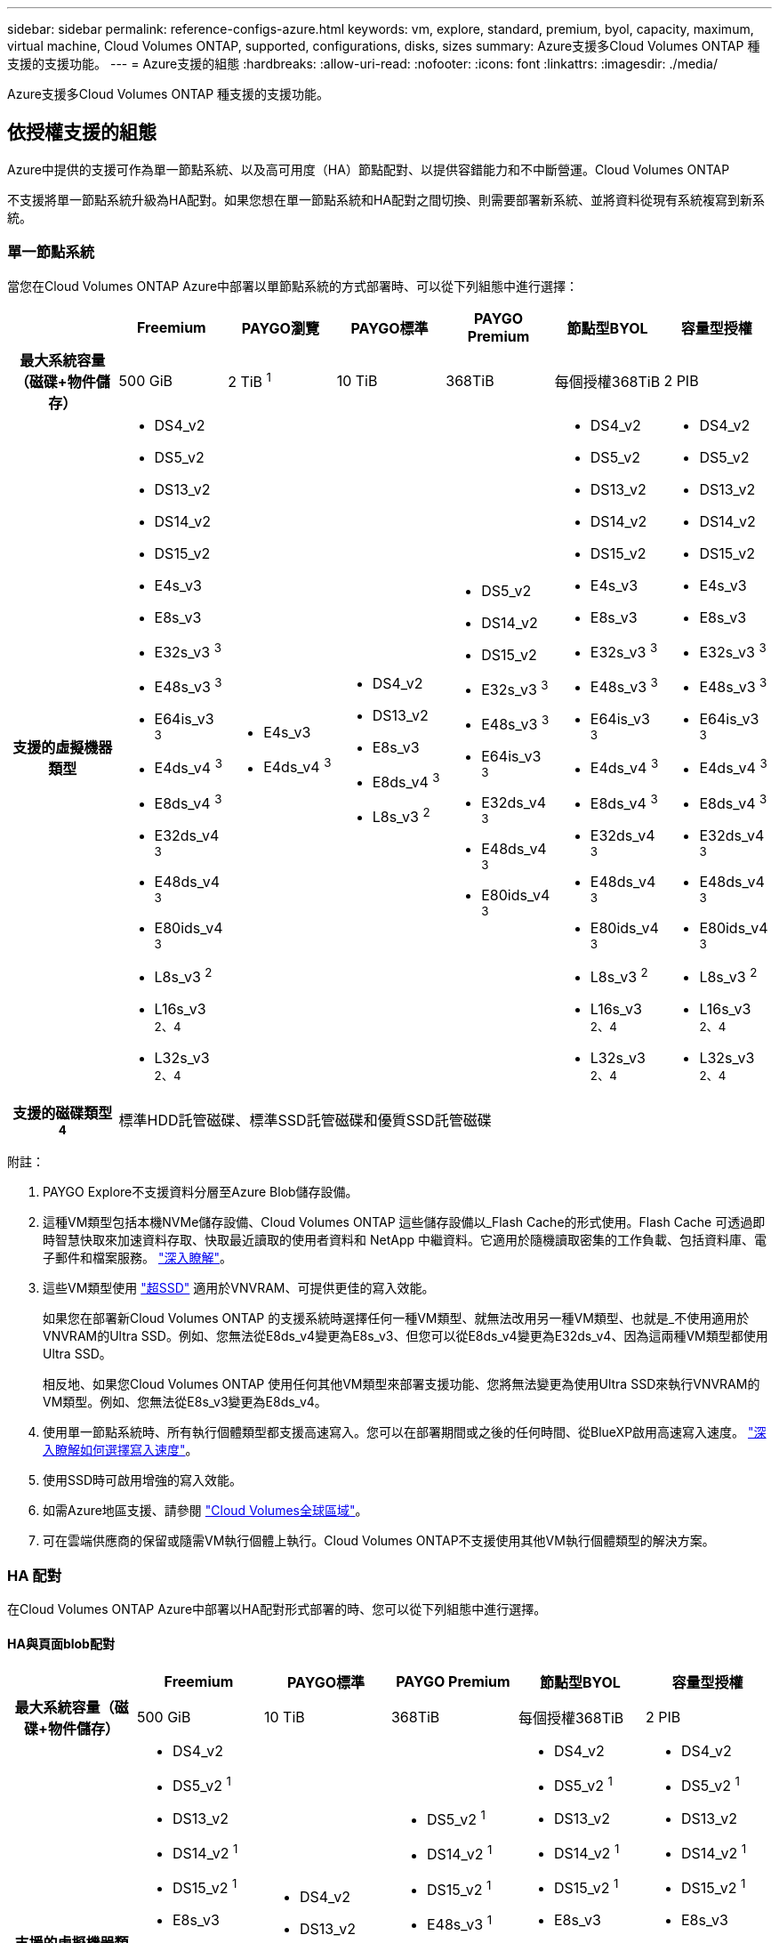 ---
sidebar: sidebar 
permalink: reference-configs-azure.html 
keywords: vm, explore, standard, premium, byol, capacity, maximum, virtual machine, Cloud Volumes ONTAP, supported, configurations, disks, sizes 
summary: Azure支援多Cloud Volumes ONTAP 種支援的支援功能。 
---
= Azure支援的組態
:hardbreaks:
:allow-uri-read: 
:nofooter: 
:icons: font
:linkattrs: 
:imagesdir: ./media/


[role="lead"]
Azure支援多Cloud Volumes ONTAP 種支援的支援功能。



== 依授權支援的組態

Azure中提供的支援可作為單一節點系統、以及高可用度（HA）節點配對、以提供容錯能力和不中斷營運。Cloud Volumes ONTAP

不支援將單一節點系統升級為HA配對。如果您想在單一節點系統和HA配對之間切換、則需要部署新系統、並將資料從現有系統複寫到新系統。



=== 單一節點系統

當您在Cloud Volumes ONTAP Azure中部署以單節點系統的方式部署時、可以從下列組態中進行選擇：

[cols="h,d,d,d,d,d,d"]
|===
|  | Freemium | PAYGO瀏覽 | PAYGO標準 | PAYGO Premium | 節點型BYOL | 容量型授權 


| 最大系統容量（磁碟+物件儲存） | 500 GiB | 2 TiB ^1^ | 10 TiB | 368TiB | 每個授權368TiB | 2 PIB 


| 支援的虛擬機器類型  a| 
* DS4_v2
* DS5_v2
* DS13_v2
* DS14_v2
* DS15_v2
* E4s_v3
* E8s_v3
* E32s_v3 ^3^
* E48s_v3 ^3^
* E64is_v3 ^3^
* E4ds_v4 ^3^
* E8ds_v4 ^3^
* E32ds_v4 ^3^
* E48ds_v4 ^3^
* E80ids_v4 ^3^
* L8s_v3 ^2^
* L16s_v3 ^2、4^
* L32s_v3 ^2、4^

 a| 
* E4s_v3
* E4ds_v4 ^3^

 a| 
* DS4_v2
* DS13_v2
* E8s_v3
* E8ds_v4 ^3^
* L8s_v3 ^2^

 a| 
* DS5_v2
* DS14_v2
* DS15_v2
* E32s_v3 ^3^
* E48s_v3 ^3^
* E64is_v3 ^3^
* E32ds_v4 ^3^
* E48ds_v4 ^3^
* E80ids_v4 ^3^

 a| 
* DS4_v2
* DS5_v2
* DS13_v2
* DS14_v2
* DS15_v2
* E4s_v3
* E8s_v3
* E32s_v3 ^3^
* E48s_v3 ^3^
* E64is_v3 ^3^
* E4ds_v4 ^3^
* E8ds_v4 ^3^
* E32ds_v4 ^3^
* E48ds_v4 ^3^
* E80ids_v4 ^3^
* L8s_v3 ^2^
* L16s_v3 ^2、4^
* L32s_v3 ^2、4^

 a| 
* DS4_v2
* DS5_v2
* DS13_v2
* DS14_v2
* DS15_v2
* E4s_v3
* E8s_v3
* E32s_v3 ^3^
* E48s_v3 ^3^
* E64is_v3 ^3^
* E4ds_v4 ^3^
* E8ds_v4 ^3^
* E32ds_v4 ^3^
* E48ds_v4 ^3^
* E80ids_v4 ^3^
* L8s_v3 ^2^
* L16s_v3 ^2、4^
* L32s_v3 ^2、4^




| 支援的磁碟類型^4^ 6+| 標準HDD託管磁碟、標準SSD託管磁碟和優質SSD託管磁碟 
|===
附註：

. PAYGO Explore不支援資料分層至Azure Blob儲存設備。
. 這種VM類型包括本機NVMe儲存設備、Cloud Volumes ONTAP 這些儲存設備以_Flash Cache的形式使用。Flash Cache 可透過即時智慧快取來加速資料存取、快取最近讀取的使用者資料和 NetApp 中繼資料。它適用於隨機讀取密集的工作負載、包括資料庫、電子郵件和檔案服務。 https://docs.netapp.com/us-en/cloud-manager-cloud-volumes-ontap/concept-flash-cache.html["深入瞭解"^]。
. 這些VM類型使用 https://docs.microsoft.com/en-us/azure/virtual-machines/windows/disks-enable-ultra-ssd["超SSD"^] 適用於VNVRAM、可提供更佳的寫入效能。
+
如果您在部署新Cloud Volumes ONTAP 的支援系統時選擇任何一種VM類型、就無法改用另一種VM類型、也就是_不使用適用於VNVRAM的Ultra SSD。例如、您無法從E8ds_v4變更為E8s_v3、但您可以從E8ds_v4變更為E32ds_v4、因為這兩種VM類型都使用Ultra SSD。

+
相反地、如果您Cloud Volumes ONTAP 使用任何其他VM類型來部署支援功能、您將無法變更為使用Ultra SSD來執行VNVRAM的VM類型。例如、您無法從E8s_v3變更為E8ds_v4。

. 使用單一節點系統時、所有執行個體類型都支援高速寫入。您可以在部署期間或之後的任何時間、從BlueXP啟用高速寫入速度。 https://docs.netapp.com/us-en/cloud-manager-cloud-volumes-ontap/concept-write-speed.html["深入瞭解如何選擇寫入速度"^]。
. 使用SSD時可啟用增強的寫入效能。
. 如需Azure地區支援、請參閱 https://cloud.netapp.com/cloud-volumes-global-regions["Cloud Volumes全球區域"^]。
. 可在雲端供應商的保留或隨需VM執行個體上執行。Cloud Volumes ONTAP不支援使用其他VM執行個體類型的解決方案。




=== HA 配對

在Cloud Volumes ONTAP Azure中部署以HA配對形式部署的時、您可以從下列組態中進行選擇。



==== HA與頁面blob配對

[cols="h,d,d,d,d,d"]
|===
|  | Freemium | PAYGO標準 | PAYGO Premium | 節點型BYOL | 容量型授權 


| 最大系統容量（磁碟+物件儲存） | 500 GiB | 10 TiB | 368TiB | 每個授權368TiB | 2 PIB 


| 支援的虛擬機器類型  a| 
* DS4_v2
* DS5_v2 ^1^
* DS13_v2
* DS14_v2 ^1^
* DS15_v2 ^1^
* E8s_v3
* E48s_v3 ^1^
* E8ds_v4 ^3^
* E32ds_v4 ^1、3^
* E48ds_v4 ^1、3^
* E80ids_v4 ^1、2、3^

 a| 
* DS4_v2
* DS13_v2
* E8s_v3
* E8ds_v4 ^3^

 a| 
* DS5_v2 ^1^
* DS14_v2 ^1^
* DS15_v2 ^1^
* E48s_v3 ^1^
* E32ds_v4 ^1、3^
* E48ds_v4 ^1、3^
* E80ids_v4 ^1、2、3^

 a| 
* DS4_v2
* DS5_v2 ^1^
* DS13_v2
* DS14_v2 ^1^
* DS15_v2 ^1^
* E8s_v3
* E48s_v3 ^1^
* E8ds_v4 ^3^
* E32ds_v4 ^1、3^
* E48ds_v4 ^1、3^
* E80ids_v4 ^1、2、3^

 a| 
* DS4_v2
* DS5_v2 ^1^
* DS13_v2
* DS14_v2 ^1^
* DS15_v2 ^1^
* E8s_v3
* E48s_v3 ^1^
* E8ds_v4 ^3^
* E32ds_v4 ^1、3^
* E48ds_v4 ^1、3^
* E80ids_v4 ^1、2、3^




| 支援的磁碟類型 5+| 頁面 
|===
附註：

. 使用HA配對時、支援這些VM類型的高速寫入速度。Cloud Volumes ONTAP您可以在部署期間或之後的任何時間、從BlueXP啟用高速寫入速度。 https://docs.netapp.com/us-en/cloud-manager-cloud-volumes-ontap/concept-write-speed.html["深入瞭解如何選擇寫入速度"^]。
. 建議僅在需要Azure維護控管時才使用此VM。由於價格較高、因此不建議用於任何其他使用案例。
. 這些VM類型僅在Cloud Volumes ONTAP 部署不支援的版本中提供支援。




==== HA與共享託管磁碟配對

[cols="h,d,d,d,d,d"]
|===
|  | Freemium | PAYGO標準 | PAYGO Premium | 節點型BYOL | 容量型授權 


| 最大系統容量（磁碟+物件儲存） | 500 GiB | 10 TiB | 368TiB | 每個授權368TiB | 2 PIB 


| 支援的虛擬機器類型  a| 
* E8ds_v4 ^4^
* E32ds_v4 ^1、4^
* E48ds_v4 ^1、4^
* E80ids_v4 ^1、2、4^
* L16s_v3 ^1、3、5^
* L32s_v3 ^1、3、5^

 a| 
* E8ds_v4 ^4^

 a| 
* E32ds_v4 ^1、4^
* E48ds_v4 ^1、4^
* E80ids_v4 ^1、2、4^
* L16s_v3 ^1、3、5^
* L32s_v3 ^1、3、5^

 a| 
* E8ds_v4 ^4^
* E32ds_v4 ^1、4^
* E48ds_v4 ^1、4^
* E80ids_v4 ^1、2、4^
* L16s_v3 ^1、3、5^
* L32s_v3 ^1、3、5^

 a| 
* E8ds_v4 ^4^
* E32ds_v4 ^1、4^
* E48ds_v4 ^1、4^
* E80ids_v4 ^1、2、4^
* L16s_v3 ^1、3、5^
* L32s_v3 ^1、3、5^




| 支援的磁碟類型 5+| 託管磁碟 
|===
附註：

. 使用HA配對時、支援這些VM類型的高速寫入速度。Cloud Volumes ONTAP您可以在部署期間或之後的任何時間、從BlueXP啟用高速寫入速度。 https://docs.netapp.com/us-en/cloud-manager-cloud-volumes-ontap/concept-write-speed.html["深入瞭解如何選擇寫入速度"^]。
. 建議僅在需要Azure維護控管時才使用此VM。由於價格較高、因此不建議用於任何其他使用案例。
. 這些VM類型僅支援在共享託管磁碟上執行的單一可用度區域組態中的HA配對。
. 在單一可用度區域中、HA配對支援這些VM類型、以及在共享託管磁碟上執行的多個可用度區域組態。
. 這種VM類型包括本機NVMe儲存設備、Cloud Volumes ONTAP 這些儲存設備以_Flash Cache的形式使用。Flash Cache 可透過即時智慧快取來加速資料存取、快取最近讀取的使用者資料和 NetApp 中繼資料。它適用於隨機讀取密集的工作負載、包括資料庫、電子郵件和檔案服務。 https://docs.netapp.com/us-en/cloud-manager-cloud-volumes-ontap/concept-flash-cache.html["深入瞭解"^]。




== 支援的磁碟大小

在Azure中、Aggregate最多可包含12個相同類型和大小的磁碟。



=== 單一節點系統

單一節點系統使用Azure託管磁碟。支援下列磁碟大小：

[cols="3*"]
|===
| 優質SSD | 標準SSD | 標準HDD 


 a| 
* 500 GiB
* 1 TiB
* 2 TiB
* 4 TiB
* 8 TiB
* 16 TiB
* 32 TiB

 a| 
* 100 GiB
* 500 GiB
* 1 TiB
* 2 TiB
* 4 TiB
* 8 TiB
* 16 TiB
* 32 TiB

 a| 
* 100 GiB
* 500 GiB
* 1 TiB
* 2 TiB
* 4 TiB
* 8 TiB
* 16 TiB
* 32 TiB


|===


=== HA 配對

HA配對使用託管磁碟。（在9.12.1版本之前部署的HA配對支援分頁。）

支援下列磁碟大小：

* 500 GiB
* 1 TiB
* 2 TiB
* 4 TiB
* 8 TiB
* 16 TiB（僅限託管磁碟）
* 32 TiB（僅限託管磁碟）

